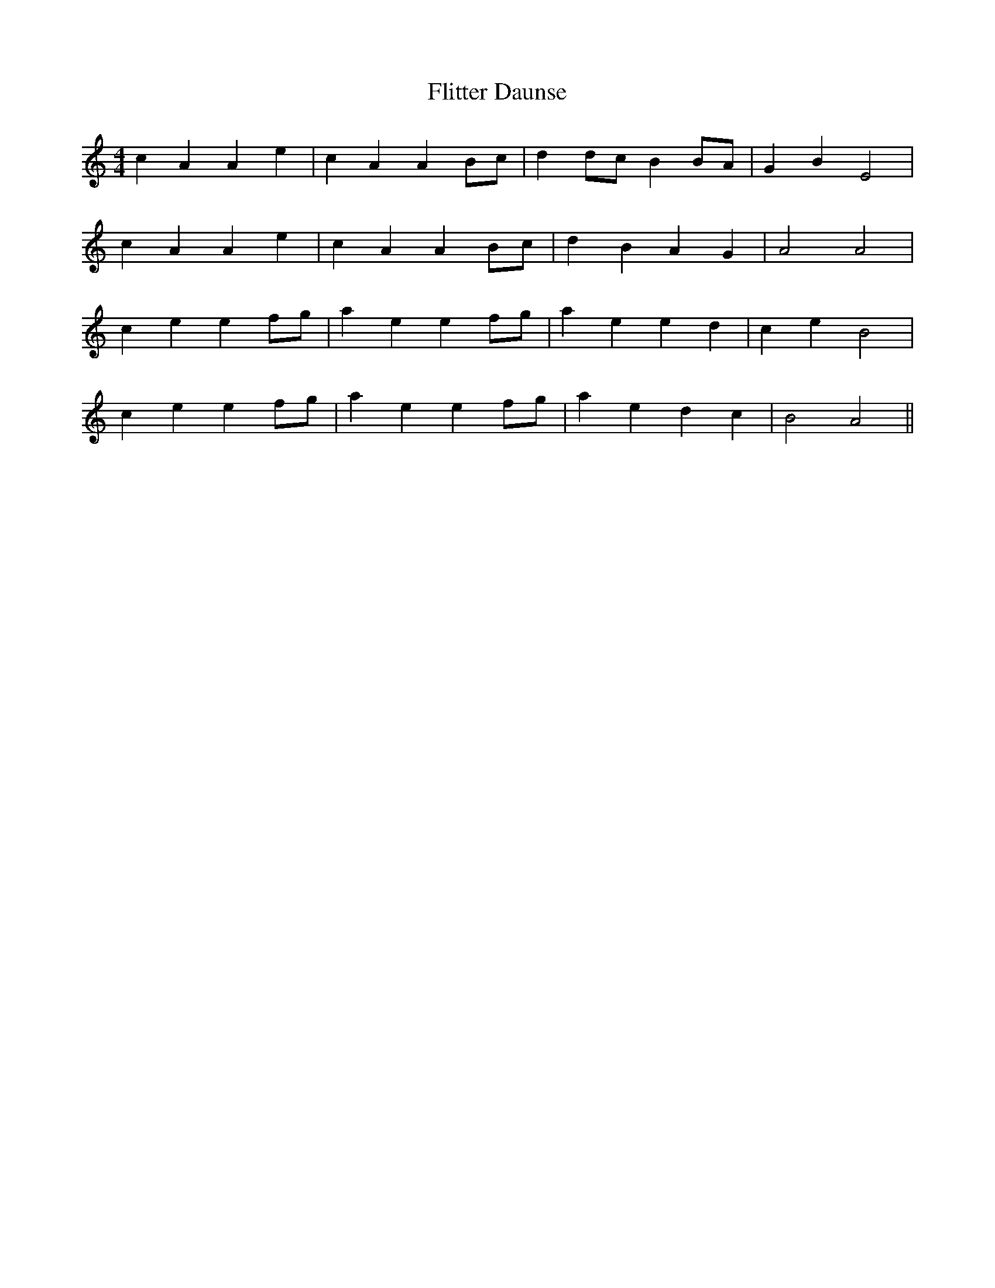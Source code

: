 X: 13413
T: Flitter Daunse
R: reel
M: 4/4
K: Aminor
c2 A2 A2 e2|c2 A2 A2 Bc|d2 dc B2 BA|G2 B2 E4|
c2 A2 A2 e2|c2 A2 A2 Bc|d2 B2 A2 G2|A4 A4|
c2 e2 e2 fg|a2 e2 e2 fg|a2 e2 e2 d2|c2 e2 B4|
c2 e2 e2 fg|a2 e2 e2 fg|a2 e2 d2 c2|B4 A4||


